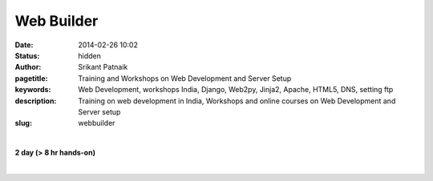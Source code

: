 Web Builder
###########

:date: 2014-02-26 10:02
:status: hidden
:author: Srikant Patnaik
:pagetitle: Training and Workshops on Web Development and Server Setup
:keywords: Web Development, workshops India, Django, Web2py, Jinja2, Apache, HTML5, DNS, setting ftp
:description: Training on web development in India, Workshops and online courses on Web Development and Server setup
:slug: webbuilder

|

**2 day (> 8 hr hands-on)**

|

.. raw:: html

	<table class="table" >
	<tr>
	<th><h2 style="color:SlateGray">Topic</h2></th>
	<th><h2 style="color:SlateGray">Content</h2></th>
	<th><h2 style="color:SlateGray">Duration</h2></th>
	</tr>

	<tr>
	<td>Introduction to Internet</td>
	<td>History & working of Internet: switches & routers <br>
		World wide web, DNS & IP address</td>
	<td>30 mins</td>
	</tr>

	<tr>
	<td>Domain names & shared web hosting</td>
	<td>Hosting website: public & private IPs, domain names, shared/dedicated hosting<br>
		Purchasing online domain names and web hosting</td>
	<td>50 mins</td>
	</tr>

	<tr>
	<td>DNS Management</td>
	<td>Exploring MX, CNAME, NS records<br>
	    Domain & subdomain forwarding, URL masking </td>
	<td> 30 mins </td>
	</tr>


	<tr>
	<td>Setting Wordpress & other CMS</td>
	<td>Setting up Wordpress/Drupal/Joomla using web interface<br>
		Installing plugins and customizing look</td>
	<td>90 mins</td>
	</tr>

	<tr>
	<td>Databases & backups</td>
	<td>
		Using MySQL database for CMS<br>
		Using web interface to backup/restore databases<br>
		Scheduling backup using cron jobs</td>
	<td>20 mins</td>
	</tr>

	<tr>
	<td>Web server setup in dedicated hosting</td>
	<td>Installing Ubuntu/CentOS server and configuring Apache <br>
		Setting up other mail server & other packages </td>
	<td>70 mins</td>
	</tr>


	<tr>
	<td>Basic HTML5, CSS3 website. SEO and monetizing site</td>
	<td>A simple website with basic functionality <br>
		Customizing opensource html5 templates, using basic javascript<br>
		Using SEO tools to maximize traffic and monetizing </td>
	<td>50 mins </td>
	</tr>	

	<tr>
	<td>Using web frameworks for interactive sites</td>
	<td>Exploring various web development frameworks<br>
		Writing a simple Bash cgi script to handle Get & Post request</td>
	<td>40 mins</td>
	</tr>

	<tr>
	<td>Learning Python for web development </td>
	<td>Python programming in one hour <br>
		Exploring Python programming for web development<br>
		</td>
	<td>60 mins</td>
	</tr>

	<tr>
	<td>Web2Py server in 5 minutes</td>
	<td>Exploring Django & Web2Py as Python frameworks <br>
		Customizing Web2Py server  </td>
	<td>30 mins</td>
	</tr>

	<tr>
	<td>Network/system monitoring commands </td>
	<td>Frequently used network & system monitoring commands<br>
		Writing simple Bash scripts to automate tasks</td>
	<td> 30 mins</td>
	</tr>
	</table>

